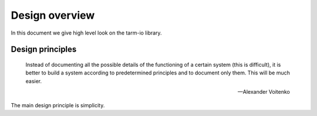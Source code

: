 .. meta::
   :description: Tarm-io library design overview

Design overview
===============

In this document we give high level look on the tarm-io library.

Design principles
-----------------

   Instead of documenting all the possible details of the functioning of a certain system (this is difficult),
   it is better to build a system according to predetermined principles and to document only them.
   This will be much easier.

   -- Alexander Voitenko

The main design principle is simplicity.